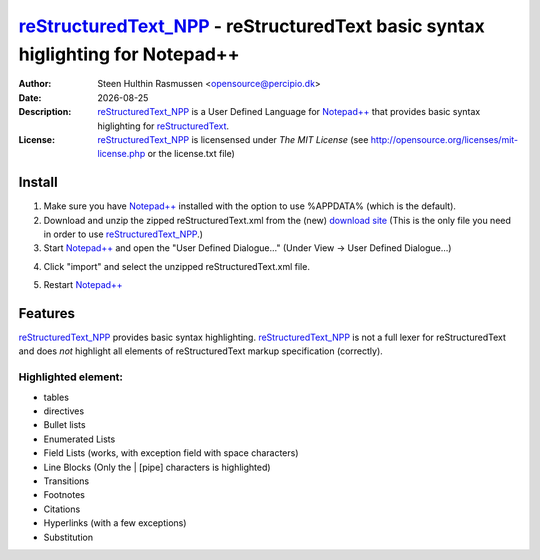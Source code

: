 =================================================================================
 reStructuredText_NPP_ - reStructuredText basic syntax higlighting for Notepad++
=================================================================================
:Author: Steen Hulthin Rasmussen <opensource@percipio.dk> 
:Date: |date|
:Description: reStructuredText_NPP_ is a User Defined Language for `Notepad++`_ that provides basic syntax higlighting for reStructuredText_. 
:License: reStructuredText_NPP_ is licensensed under *The MIT License* (see http://opensource.org/licenses/mit-license.php or the license.txt file)

.. |date| date::
.. _reStructuredText_NPP: https://github.com/steenhulthin/reStructuredText_NPP
.. _`Notepad++`: http://www.notepad-plus-plus.org/
.. _reStructuredText: http://en.wikipedia.org/wiki/ReStructuredText

Install 
=================
#. Make sure you have `Notepad++`_ installed with the option to use %APPDATA% (which is the default).
#. Download and unzip the zipped reStructuredText.xml from the (new) `download site`_ (This is the only file you need in order to use reStructuredText_NPP_.) 
#. Start `Notepad++`_ and open the "User Defined Dialogue..." (Under View -> User Defined Dialogue...) 

.. _`download site`: http://steen.hulthin.dk/opensource/reStructuredText_NPP/downloads/reStructuredText_v0.1.zip
.. image:: https://github.com/steenhulthin/reStructuredText_NPP/raw/master/documentation/select_user-defined_dialogue.png

4. Click "import" and select the unzipped reStructuredText.xml file.

.. image:: https://github.com/steenhulthin/reStructuredText_NPP/raw/master/documentation/import_user_define_language.png

5. Restart `Notepad++`_

Features
==========
reStructuredText_NPP_ provides basic syntax highlighting. reStructuredText_NPP_ is not a full lexer for reStructuredText and does *not* highlight all elements of reStructuredText markup specification (correctly). 

Highlighted element:
--------------------

* tables
* directives
* Bullet lists
* Enumerated Lists
* Field Lists (works, with exception field with space characters)
* Line Blocks (Only the | [pipe] characters is highlighted)
* Transitions
* Footnotes
* Citations
* Hyperlinks (with a few exceptions)
* Substitution

